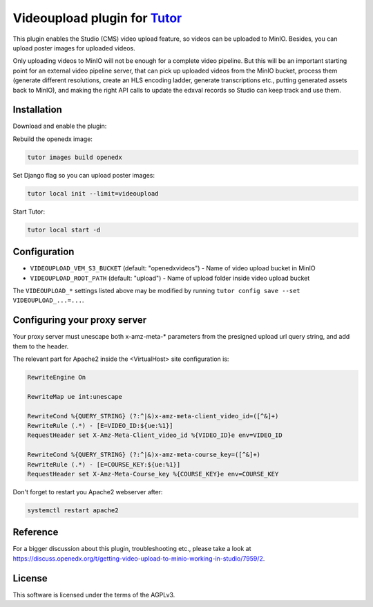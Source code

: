 Videoupload plugin for `Tutor <https://docs.tutor.overhang.io>`__
===================================================================================

This plugin enables the Studio (CMS) video upload feature, so videos can be uploaded
to MinIO. Besides, you can upload poster images for uploaded videos.

.. image:: ./screenshots/01-video-upload.png
    :alt: Video upload in CMS

.. image:: ./screenshots/02-uploaded-videos.png
    :alt: Uploaded videos in MinIO

.. image:: ./screenshots/03-poster-images.png
    :alt: Poster images for uploaded videos

Only uploading videos to MinIO will not be enough for a complete video pipeline. But
this will be an important starting point for an external video pipeline server, that
can pick up uploaded videos from the MinIO bucket, process them (generate different
resolutions, create an HLS encoding ladder, generate transcriptions etc., putting
generated assets back to MinIO), and making the right API calls to update the edxval
records so Studio can keep track and use them.

Installation
------------

Download and enable the plugin:

.. code-block:: bash
    - for nutmeg:
        pip install git+https://github.com/insad/tutor-contrib-videoupload@14.0.0
    - for olive:
        pip install git+https://github.com/insad/tutor-contrib-videoupload@15.0.0

    tutor plugins enable videoupload
    tutor config save

Rebuild the openedx image:

.. code-block:: bash

    tutor images build openedx

Set Django flag so you can upload poster images:

.. code-block:: bash

    tutor local init --limit=videoupload

Start Tutor:

.. code-block:: bash

    tutor local start -d

Configuration
-------------

- ``VIDEOUPLOAD_VEM_S3_BUCKET`` (default: "openedxvideos") - Name of video upload bucket in MinIO
- ``VIDEOUPLOAD_ROOT_PATH`` (default: "upload") - Name of upload folder inside video upload bucket

The ``VIDEOUPLOAD_*`` settings listed above may be modified by running ``tutor config save --set VIDEOUPLOAD_...=...``.

Configuring your proxy server
-----------------------------

Your proxy server must unescape both x-amz-meta-* parameters from the presigned upload url
query string, and add them to the header.

The relevant part for Apache2 inside the <VirtualHost> site configuration is:

.. code-block::

    RewriteEngine On

    RewriteMap ue int:unescape

    RewriteCond %{QUERY_STRING} (?:^|&)x-amz-meta-client_video_id=([^&]+)
    RewriteRule (.*) - [E=VIDEO_ID:${ue:%1}]
    RequestHeader set X-Amz-Meta-Client_video_id %{VIDEO_ID}e env=VIDEO_ID

    RewriteCond %{QUERY_STRING} (?:^|&)x-amz-meta-course_key=([^&]+)
    RewriteRule (.*) - [E=COURSE_KEY:${ue:%1}]
    RequestHeader set X-Amz-Meta-Course_key %{COURSE_KEY}e env=COURSE_KEY

Don't forget to restart you Apache2 webserver after:

.. code-block:: bash

    systemctl restart apache2

Reference
---------

For a bigger discussion about this plugin, troubleshooting etc., please take
a look at https://discuss.openedx.org/t/getting-video-upload-to-minio-working-in-studio/7959/2.

License
-------

This software is licensed under the terms of the AGPLv3.